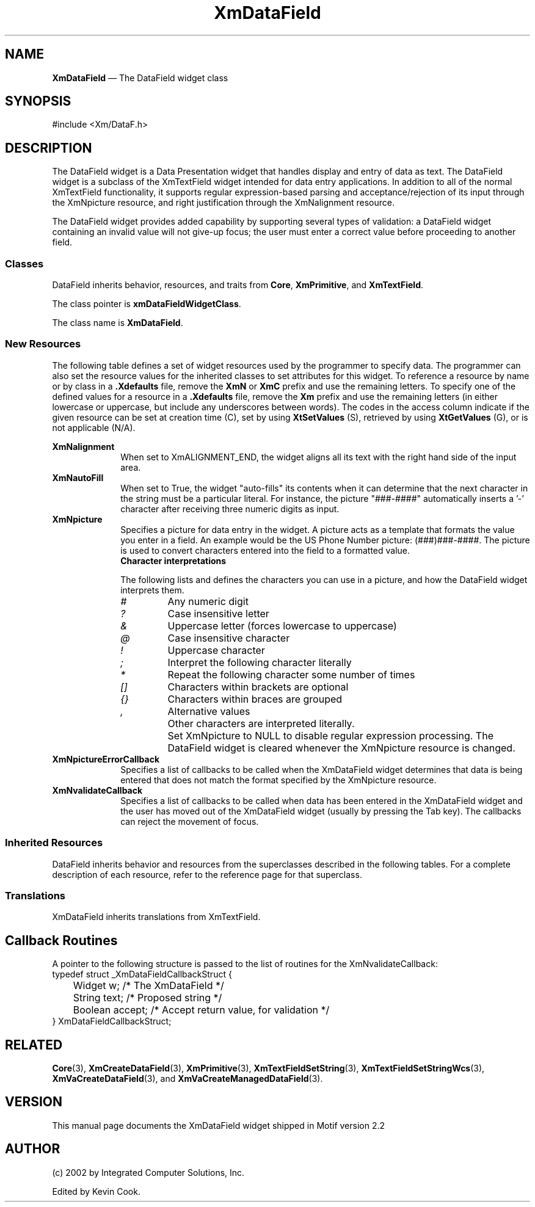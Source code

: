 .TH "XmDataField" "library call"
.SH NAME
\fBXmDataField\fP \(em The DataField widget class
.SH SYNOPSIS 
.nf
#include <Xm/DataF\&.h>
.fi
.SH DESCRIPTION
The DataField widget is a Data Presentation widget that handles display and entry of data as text.
The DataField widget is a subclass of the XmTextField widget intended for data entry 
applications. In addition to all of the normal XmTextField functionality, it supports regular 
expression-based parsing and acceptance/rejection of its input through the XmNpicture resource, 
and right justification through the XmNalignment resource. 
.PP
The DataField widget provides added capability by supporting several types of validation: a 
DataField widget containing an invalid value will not give-up focus; the user must enter a
correct value before proceeding to another field.
.SS "Classes"
.PP
DataField inherits behavior, resources, and traits from \fBCore\fP,
\fBXmPrimitive\fP, and \fBXmTextField\fP\&.
.PP
The class pointer is \fBxmDataFieldWidgetClass\fP\&.
.PP
The class name is \fBXmDataField\fP\&.
.SS "New Resources"
.PP
The following table defines a set of widget resources used by the
programmer to specify data\&. The programmer can also set the resource
values for the inherited classes to set attributes for this widget\&.
To reference a resource by name or by class in a \fB\&.Xdefaults\fP file,
remove the \fBXmN\fP or \fBXmC\fP prefix and use the remaining letters\&.
To specify one of the defined values for a resource in a \fB\&.Xdefaults\fP
file, remove the \fBXm\fP prefix and use the remaining letters (in
either lowercase or uppercase, but include any underscores between
words)\&. The codes in the access column indicate if the given resource
can be set at creation time (C), set by using \fBXtSetValues\fP
(S), retrieved by using \fBXtGetValues\fP (G), or is not
applicable (N/A)\&.
.PP
.TS
tab() box;
c s s s s
l| l| l| l| l.
\fBXmDataField Resource Set\fP
\fBName\fP\fBClass\fP\fBType\fP\fBDefault\fP\fBAccess\fP
_____
XmNalignmentXmCAlignmentunsigned charXmALIGNMENT_BEGINNINGCSG
_____
XmNautoFillXmCAutoFillBooleanTrueCSG
_____
XmNpictureXmCPictureStringNULLCSG
_____
XmNpictureErrorCallbackXmCCallbackXtCallbackListNULLC
_____
XmNvalidateCallbackXmCCallbackXtCallbackListNULLC
_____
.TE
.IP "\fBXmNalignment\fP" 10
When set to XmALIGNMENT_END, the widget aligns all its text with the right hand side of the 
input area.
.IP "\fBXmNautoFill\fP" 10
When set to True, the widget "auto-fills" its contents when it can determine that the next 
character in the string must be a particular literal\&. For instance, the picture "###-####" 
automatically inserts a '-' character after receiving three numeric digits as input\&.
.IP "\fBXmNpicture\fP" 10
Specifies a picture for data entry in the widget. A picture acts as a template that formats
the value you enter in a field. An example would be the US Phone Number picture: (###)###-####.
The picture is used to convert characters entered into the field to a formatted value\&.
.RS
.IP "\fBCharacter interpretations\fP" 10
.PP
The following lists and defines the characters you can use in a picture, and how the
DataField widget interprets them.
.IP \fI#\fP
Any numeric digit
.IP \fI?\fP
Case insensitive letter
.IP \fI&\fP
Uppercase letter (forces lowercase to uppercase)
.IP \fI@\fP
Case insensitive character
.IP \fI!\fP
Uppercase character
.IP \fI;\fP
Interpret the following character literally
.IP \fI*\fP
Repeat the following character some number of times
.IP \fI[]\fP
Characters within brackets are optional
.IP \fI{}\fP
Characters within braces are grouped
.IP \fI,\fP
Alternative values
.IP ""
Other characters are interpreted literally.
.IP ""
Set XmNpicture to NULL to disable regular expression processing. The DataField widget is 
cleared whenever the XmNpicture resource is changed.
.RE
.IP "\fBXmNpictureErrorCallback\fP" 10
Specifies a list of callbacks to be called when the XmDataField widget determines that data is 
being entered that does not match the format specified by the XmNpicture resource.
.IP "\fBXmNvalidateCallback\fP" 10
Specifies a list of callbacks to be called when data has been entered in the XmDataField widget 
and the user has moved out of the XmDataField widget (usually by pressing the Tab key). The 
callbacks can reject the movement of focus. 
.PP
.SS "Inherited Resources"
.PP
DataField inherits behavior and resources from the
superclasses described in the following tables\&.
For a complete description of each resource, refer to the
reference page for that superclass\&.
.PP
.TS
tab() box;
c s s s s
l| l| l| l| l.
\fBXmTextFieldResource Set\fP
\fBName\fP\fBClass\fP\fBType\fP\fBDefault\fP\fBAccess\fP
_____
XmNactivateCallbackXmCCallbackXtCallbackListNULLC
_____
XmNblinkRateXmCBlinkRateint500CSG
_____
XmNcolumnsXmCColumnsshortdynamicCSG
_____
XmNcursorPositionXmCCursorPositionXmTextPosition0CSG
_____
XmNcursorPositionVisibleXmCCursorPositionVisibleBooleandynamicCSG
_____
XmNdestinationCallbackXmCCallbackXtCallbackListNULLC
_____
XmNeditableXmCEditableBooleanTrueCSG
_____
XmNfocusCallbackXmCCallbackXtCallbackListNULLC
_____
XmNfontListXmCFontListXmFontListdynamicCSG
_____
XmNgainPrimaryCallbackXmCCallbackXtCallbackListNULLC
_____
XmNlosePrimaryCallbackXmCCallbackXtCallbackListNULLC
_____
XmNlosingFocusCallbackXmCCallbackXtCallbackListNULLC
_____
XmNmarginHeightXmCMarginHeightDimension5CSG
_____
XmNmarginWidthXmCMarginWidthDimension5CSG
_____
XmNmaxLengthXmCMaxLengthintlargest integerCSG
_____
XmNmodifyVerifyCallbackXmCCallbackXtCallbackListNULLC
_____
XmNmodifyVerifyCallbackWcsXmCCallbackXtCallbackListNULLC
_____
XmNmotionVerifyCallbackXmCCallbackXtCallbackListNULLC
_____
XmNpendingDeleteXmCPendingDeleteBooleanTrueCSG
_____
XmNrenderTableXmCRenderTableXmRenderTabledynamicCSG
_____
XmNresizeWidthXmCResizeWidthBooleanFalseCSG
_____
XmNselectionArrayXmCSelectionArrayXtPointerdefault arrayCSG
_____
XmNselectionArrayCountXmCSelectionArrayCountint3CSG
_____
XmNselectThresholdXmCSelectThresholdint5CSG
_____
XmNvalueXmCValueString""CSG
_____
XmNvalueChangedCallbackXmCCallbackXtCallbackListNULLC
_____
XmNvalueWcsXmCValueWcswchar_t *(wchar_t *)""CSG
_____
XmNverifyBellXmCVerifyBellBooleandynamicCSG
_____
.TE
.PP
.TS
tab() box;
c s s s s
l| l| l| l| l.
\fBXmPrimitive Resource Set\fP
\fBName\fP\fBClass\fP\fBType\fP\fBDefault\fP\fBAccess\fP
_____
XmNbottomShadowColorXmCBottomShadowColorPixeldynamicCSG
_____
XmNbottomShadowPixmapXmCBottomShadowPixmapPixmapXmUNSPECIFIED_PIXMAPCSG
_____
XmNconvertCallbackXmCCallbackXtCallbackListNULLC
_____
XmNforegroundXmCForegroundPixeldynamicCSG
_____
XmNhelpCallbackXmCCallbackXtCallbackListNULLC
_____
XmNhighlightColorXmCHighlightColorPixeldynamicCSG
_____
XmNhighlightOnEnterXmCHighlightOnEnterBooleanFalseCSG
_____
XmNhighlightPixmapXmCHighlightPixmapPixmapdynamicCSG
_____
XmNhighlightThicknessXmCHighlightThicknessDimension2CSG
_____
XmNlayoutDirectionXmCLayoutDirectionXmDirectiondynamicCG
_____
XmNnavigationTypeXmCNavigationTypeXmNavigationTypeXmTAB_GROUPCSG
_____
XmNpopupHandlerCallbackXmCCallbackXtCallbackListNULLC
_____
XmNshadowThicknessXmCShadowThicknessDimension2CSG
_____
XmNtopShadowColorXmCTopShadowColorPixeldynamicCSG
_____
XmNtopShadowPixmapXmCTopShadowPixmapPixmapdynamicCSG
_____
XmNtraversalOnXmCTraversalOnBooleanTrueCSG
_____
XmNunitTypeXmCUnitTypeunsigned chardynamicCSG
_____
XmNuserDataXmCUserDataXtPointerNULLCSG
_____
.TE
.PP
.TS
tab() box;
c s s s s
l| l| l| l| l.
\fBCore Resource Set\fP
\fBName\fP\fBClass\fP\fBType\fP\fBDefault\fP\fBAccess\fP
_____
XmNacceleratorsXmCAcceleratorsXtAcceleratorsdynamicCSG
_____
XmNancestorSensitiveXmCSensitiveBooleandynamicG
_____
XmNbackgroundXmCBackgroundPixeldynamicCSG
_____
XmNbackgroundPixmapXmCPixmapPixmapXmUNSPECIFIED_PIXMAPCSG
_____
XmNborderColorXmCBorderColorPixelXtDefaultForegroundCSG
_____
XmNborderPixmapXmCPixmapPixmapXmUNSPECIFIED_PIXMAPCSG
_____
XmNborderWidthXmCBorderWidthDimension0CSG
_____
XmNcolormapXmCColormapColormapdynamicCG
_____
XmNdepthXmCDepthintdynamicCG
_____
XmNdestroyCallbackXmCCallbackXtCallbackListNULLC
_____
XmNheightXmCHeightDimensiondynamicCSG
_____
XmNinitialResourcesPersistentXmCInitialResourcesPersistentBooleanTrueC
_____
XmNmappedWhenManagedXmCMappedWhenManagedBooleanTrueCSG
_____
XmNscreenXmCScreenScreen *dynamicCG
_____
XmNsensitiveXmCSensitiveBooleanTrueCSG
_____
XmNtranslationsXmCTranslationsXtTranslationsdynamicCSG
_____
XmNwidthXmCWidthDimensiondynamicCSG
_____
XmNxXmCPositionPosition0CSG
_____
XmNyXmCPositionPosition0CSG
_____
.TE
.SS "Translations"
.PP
XmDataField inherits translations from XmTextField\&.
.PP
.SH Callback Routines
A pointer to the following structure is passed to the list of routines for the XmNvalidateCallback:
.nf
typedef struct _XmDataFieldCallbackStruct {
	Widget   w;       /* The XmDataField */   
	String   text;    /* Proposed string */   
	Boolean  accept;  /* Accept return value, for validation */
} XmDataFieldCallbackStruct;
.fi
.SH "RELATED"
.PP
\fBCore\fP(3),
\fBXmCreateDataField\fP(3),
\fBXmPrimitive\fP(3),
\fBXmTextFieldSetString\fP(3),
\fBXmTextFieldSetStringWcs\fP(3),
\fBXmVaCreateDataField\fP(3), and
\fBXmVaCreateManagedDataField\fP(3)\&.
.SH VERSION
This manual page documents the XmDataField widget shipped in Motif version 2.2
.SH AUTHOR
.br
(c) 2002 by Integrated Computer Solutions, Inc.
.LP
Edited by Kevin Cook.
.PP
